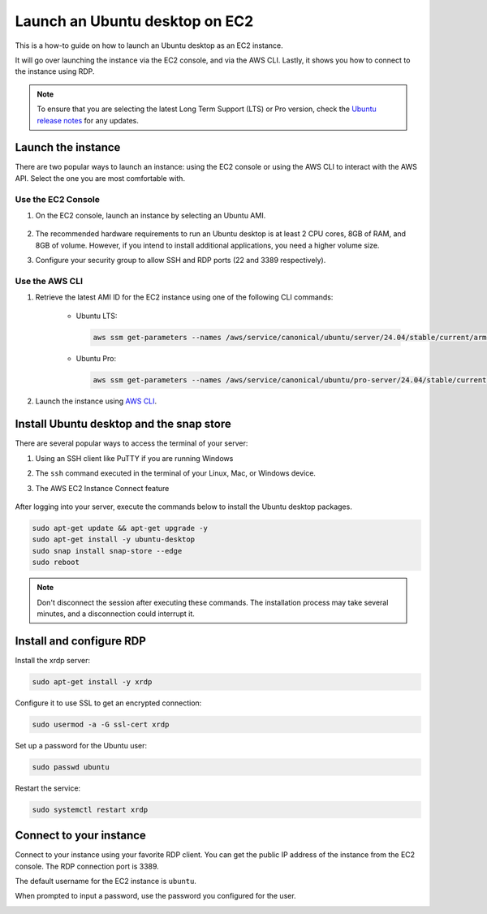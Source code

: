 Launch an Ubuntu desktop on EC2
===============================

This is a how-to guide on how to launch an Ubuntu desktop as an EC2 instance.

It will go over launching the instance via the EC2 console, and via the AWS CLI. Lastly, it shows you how to connect to the instance using RDP.

.. Note::

    To ensure that you are selecting the latest Long Term Support (LTS) or Pro version, check the `Ubuntu release notes 
    <https://releases.ubuntu.com>`_ for any updates.

Launch the instance 
-------------------

There are two popular ways to launch an instance: using the EC2 console or using the AWS CLI to interact with the AWS API. Select the one you are most comfortable with.

Use the EC2 Console
*********************

#. On the EC2 console, launch an instance by selecting an Ubuntu AMI.

    .. image:: ./launch-ubuntu-desktop-on-ec2/2a_Launch_instance.png
        
#. The recommended hardware requirements to run an Ubuntu desktop is at least 2 CPU cores, 8GB of RAM, and 8GB of volume. However, if you intend to install additional applications, you need a higher volume size.

#. Configure your security group to allow SSH and RDP ports (22 and 3389 respectively).

    .. image:: ./launch-ubuntu-desktop-on-ec2/2b_Launch_instance.png

Use the AWS CLI
********************************************

#. Retrieve the latest AMI ID for the EC2 instance using one of the following CLI commands:

    * Ubuntu LTS:

      .. code-block:: bash

        aws ssm get-parameters --names /aws/service/canonical/ubuntu/server/24.04/stable/current/arm64/hvm/ebs-gp3/ami-id

    * Ubuntu Pro:

      .. code-block:: bash

        aws ssm get-parameters --names /aws/service/canonical/ubuntu/pro-server/24.04/stable/current/arm64/hvm/ebs-gp3/ami-id

#. Launch the instance using `AWS CLI <../launch-ubuntu-ec2-instance>`_.

Install Ubuntu desktop and the snap store
-----------------------------------------

There are several popular ways to access the terminal of your server:

#. Using an SSH client like PuTTY if you are running Windows
#. The ``ssh`` command executed in the terminal of your Linux, Mac, or Windows device.
#. The AWS EC2 Instance Connect feature

    .. image:: ./launch-ubuntu-desktop-on-ec2/2c_Launch_instance.png

After logging into your server, execute the commands below to install the Ubuntu desktop packages.

.. code:: bash

    sudo apt-get update && apt-get upgrade -y
    sudo apt-get install -y ubuntu-desktop
    sudo snap install snap-store --edge
    sudo reboot

.. Note::
    Don't disconnect the session after executing these commands. The installation process
    may take several minutes, and a disconnection could interrupt it.

Install and configure RDP
-------------------------

Install the xrdp server:

.. code:: bash
    
    sudo apt-get install -y xrdp

Configure it to use SSL to get an encrypted connection:

.. code:: bash

    sudo usermod -a -G ssl-cert xrdp

Set up a password for the Ubuntu user:

.. code:: bash

    sudo passwd ubuntu

Restart the service:

.. code:: bash

    sudo systemctl restart xrdp

Connect to your instance
------------------------

Connect to your instance using your favorite RDP client. You can get the public IP address of the instance from the EC2 console. The RDP connection port is 3389.

The default username for the EC2 instance is ``ubuntu``.

When prompted to input a password, use the password you configured for the user.

.. image:: ./launch-ubuntu-desktop-on-ec2/2d_Launch_instance.png
